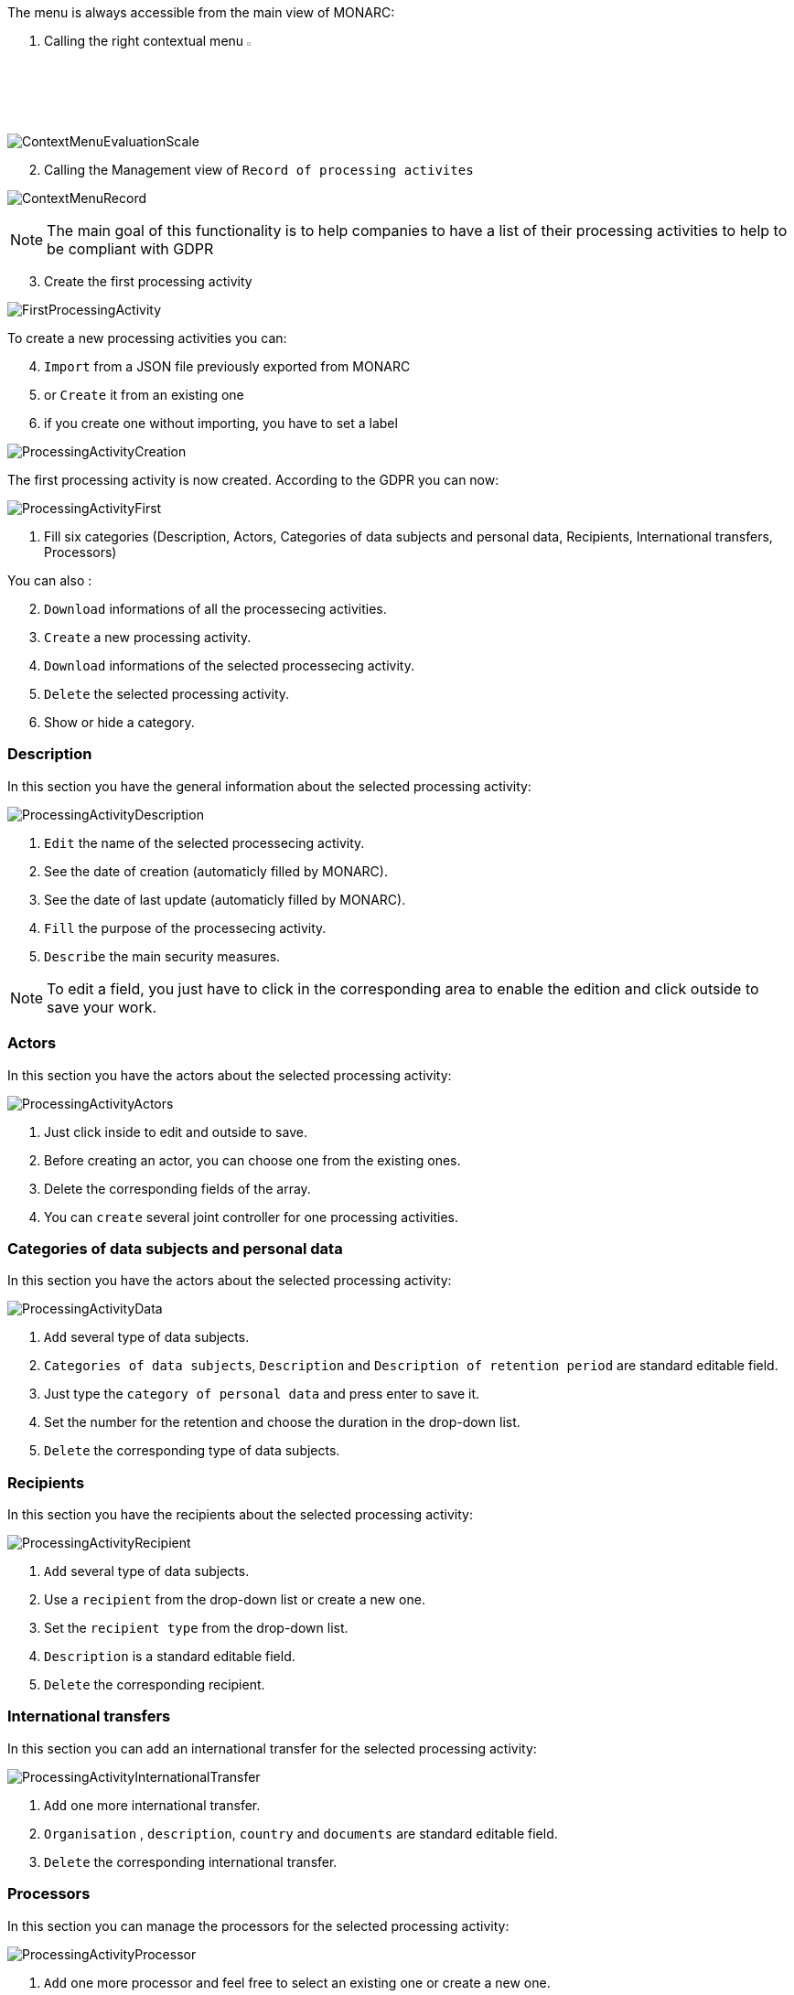 The menu is always accessible from the main view of MONARC:

1.	Calling the right contextual menu image:Menu.png[pdfwidth=4%,width=4%]

image:ContextMenuEvaluationScale1.png[ContextMenuEvaluationScale]

[start=2]
.	Calling the Management view of `Record of processing activites`

image:ContextMenuRecord.png[ContextMenuRecord]

[NOTE]
===============================================
The main goal of this functionality is to help companies to have a list of their processing activities to help to be compliant with GDPR

===============================================

[start=3]
.	Create the first processing activity

image:FirstProcessingActivity.png[FirstProcessingActivity]

To create a new processing activities you can:
[start=4]
.	`Import` from a JSON file previously exported from MONARC
. or `Create` it from an existing one
.	if you create one without importing, you have to set a label

image:ProcessingActivityCreation.png[ProcessingActivityCreation]

The first processing activity is now created. According to the GDPR you can now:

image:ProcessingActivityFirst.png[ProcessingActivityFirst]

. Fill six categories (Description, Actors, Categories of data subjects and personal data, Recipients, International transfers, Processors)

You can also :
[start=2]
.	`Download` informations of all the processecing activities.
. `Create` a new processing activity.
. `Download` informations of the selected processecing activity.
.	`Delete` the selected processing activity.
. Show or hide a category.

=== Description

In this section you have the general information about the selected processing activity:

image:ProcessingActivityDescription.png[ProcessingActivityDescription]

.	`Edit` the name of the selected processecing activity.
. See the date of creation (automaticly filled by MONARC).
.  See the date of last update (automaticly filled by MONARC).
.	`Fill` the purpose of the processecing activity.
. `Describe` the main security measures.

[NOTE]
===============================================
To edit a field, you just have to click in the corresponding area to enable the edition and click outside to save your work.

===============================================

=== Actors

In this section you have the actors about the selected processing activity:

image:ProcessingActivityActors.png[ProcessingActivityActors]

. Just click inside to edit and outside to save.
. Before creating an actor, you can choose one from the existing ones.
. Delete the corresponding fields of the array.
. You can `create` several joint controller for one processing activities.

=== Categories of data subjects and personal data

In this section you have the actors about the selected processing activity:

image:ProcessingActivityData.png[ProcessingActivityData]

. `Add` several type of data subjects.
. `Categories of data subjects`, `Description` and `Description of retention period` are standard editable field.
. Just type the `category of personal data` and press enter to save it.
. Set the number for the retention and choose the duration in the drop-down list.
. `Delete` the corresponding type of data subjects.

=== Recipients

In this section you have the recipients about the selected processing activity:

image:ProcessingActivityRecipient.png[ProcessingActivityRecipient]

. `Add` several type of data subjects.
. Use a `recipient` from the drop-down list or create a new one.
. Set the `recipient type` from the drop-down list.
. `Description` is a standard editable field.
. `Delete` the corresponding recipient.

=== International transfers

In this section you can add an international transfer for the selected processing activity:

image:ProcessingActivityInternationalTransfer.png[ProcessingActivityInternationalTransfer]

. `Add` one more international transfer.
. `Organisation` , `description`, `country` and `documents` are standard editable field.
. `Delete` the corresponding international transfer.

=== Processors

In this section you can manage the processors for the selected processing activity:

image:ProcessingActivityProcessor.png[ProcessingActivityProcessor]

. `Add` one more processor and feel free to select an existing one or create a new one.
. `Name` , `Contact`, `Activity` and `security measures` are standard editable field.
. Use an `actor` from the drop-down list or create a new one.
. `Delete` the corresponding actor.
. `Detach` the processor from the selected processing activity.


<<<
